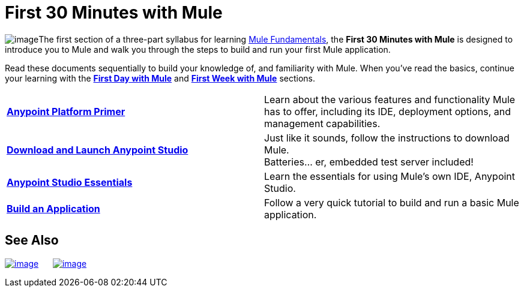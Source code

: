 = First 30 Minutes with Mule

image:/docs/download/thumbnails/122750413/first30.png?version=1&modificationDate=1421449292976[image]The first section of a three-part syllabus for learning link:/docs/display/35X/Mule+Fundamentals[Mule Fundamentals], the *First 30 Minutes with Mule* is designed to introduce you to Mule and walk you through the steps to build and run your first Mule application. 

Read these documents sequentially to build your knowledge of, and familiarity with Mule. When you've read the basics, continue your learning with the link:/docs/display/35X/First+Day+with+Mule[*First Day with Mule*] and link:/docs/display/35X/First+Week+with+Mule[*First Week with Mule*] sections.

[width="100%",cols="50%,50%",]
|===
|*link:/docs/display/35X/Anypoint+Platform+Primer[Anypoint Platform Primer]* |Learn about the various features and functionality Mule has to offer, including its IDE, deployment options, and management capabilities.
|*link:/docs/display/35X/Download+and+Launch+Anypoint+Studio[Download and Launch Anypoint Studio]* |Just like it sounds, follow the instructions to download Mule. +
Batteries... er, embedded test server included!
|*link:/docs/display/35X/Anypoint+Studio+Essentials[Anypoint Studio Essentials]* |Learn the essentials for using Mule's own IDE, Anypoint Studio.
|*link:/docs/display/35X/Build+a+Hello+World+Application[Build an Application]* |Follow a very quick tutorial to build and run a basic Mule application.
|===

== See Also

link:/docs/display/35X/First+Day+with+Mule[image:/docs/download/thumbnails/122750413/firstDay.png?version=1&modificationDate=1421449292870[image]]      link:/docs/display/35X/First+Week+with+Mule[image:/docs/download/thumbnails/122750413/first_week3.png?version=1&modificationDate=1421449292649[image]]
